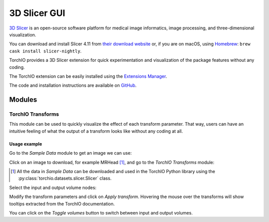 #############
3D Slicer GUI
#############

`3D Slicer <https://www.slicer.org/>`_ is an open-source software platform for
medical image informatics, image processing,
and three-dimensional visualization.

You can download and install Slicer 4.11 from
`their download website <https://www.download.slicer.org/>`_ or, if you are on
macOS, using `Homebrew <https://docs.brew.sh/>`_:
``brew cask install slicer-nightly``.

TorchIO provides a 3D Slicer extension for quick experimentation and
visualization of the package features without any coding.

The TorchIO extension can be easily installed using the
`Extensions Manager <https://www.slicer.org/wiki/Documentation/4.10/SlicerApplication/ExtensionsManager>`_.

The code and installation instructions are available on
`GitHub <https://github.com/fepegar/SlicerTorchIO>`_.

Modules
=======

TorchIO Transforms
------------------

This module can be used to quickly visualize the effect of each transform
parameter.
That way, users can have an intuitive feeling of what the output
of a transform looks like without any coding at all.

.. image:: https://raw.githubusercontent.com/fepegar/SlicerTorchIO/master/Screenshots/TorchIO.png
    :alt: TorchIO Transforms module for 3D Slicer


Usage example
^^^^^^^^^^^^^

Go to the `Sample Data` module to get an image we can use:

.. image:: https://raw.githubusercontent.com/fepegar/SlicerTorchIO/master/Screenshots/usage_1.png
    :alt: Go to Sample Data module


Click on an image to download, for example MRHead [#]_,
and go to the `TorchIO Transforms` module:

.. [#] All the data in `Sample Data` can be downloaded and used in the TorchIO
    Python library using the :py:class:`torchio.datasets.slicer.Slicer` class.

.. image:: https://raw.githubusercontent.com/fepegar/SlicerTorchIO/master/Screenshots/usage_2.png
    :alt: Download MRHead and go to TorchIO Transforms module


Select the input and output volume nodes:

.. image:: https://raw.githubusercontent.com/fepegar/SlicerTorchIO/master/Screenshots/usage_3.png
    :alt: Select volume nodes


Modify the transform parameters and click on `Apply transform`.
Hovering the mouse over the transforms will show tooltips extracted from the
TorchIO documentation.

.. image:: https://raw.githubusercontent.com/fepegar/SlicerTorchIO/master/Screenshots/usage_4.png
    :alt: Select volume nodes


You can click on the `Toggle volumes` button to switch between input and output
volumes.
